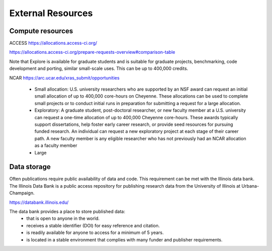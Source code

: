 External Resources
==================

Compute resources
-----------------

ACCESS https://allocations.access-ci.org/

https://allocations.access-ci.org/prepare-requests-overview#comparison-table

Note that Explore is available for graduate students and is suitable for
graduate projects, benchmarking, code development and porting, similar small-scale uses.
This can be up to 400,000 credits.

NCAR https://arc.ucar.edu/xras_submit/opportunities

   - Small allocation: U.S. university researchers who are supported by an NSF award can request an initial small allocation of up to 400,000 core-hours on Cheyenne. These allocations can be used to complete small projects or to conduct initial runs in preparation for submitting a request for a large allocation.

   - Exploratory: A graduate student, post-doctoral researcher, or new faculty member at a U.S. university can request a one-time allocation of up to 400,000 Cheyenne core-hours. These awards typically support dissertations, help foster early career research, or provide seed resources for pursuing funded research. An individual can request a new exploratory project at each stage of their career path. A new faculty member is any eligible researcher who has not previously had an NCAR allocation as a faculty member

   - Large

Data storage
------------

Often publications require public availability of data and code. This requirement can be 
met with the Illinois data bank. The Illinois Data Bank is a public access repository for
publishing research data from the University of Illinois at Urbana-Champaign.

https://databank.illinois.edu/

The data bank provides a place to store published data:
  - that is open to anyone in the world.
  - receives a stable identifier (DOI) for easy reference and citation.
  - is readily available for anyone to access for a minimum of 5 years.
  - is located in a stable environment that complies with many funder and publisher requirements.
